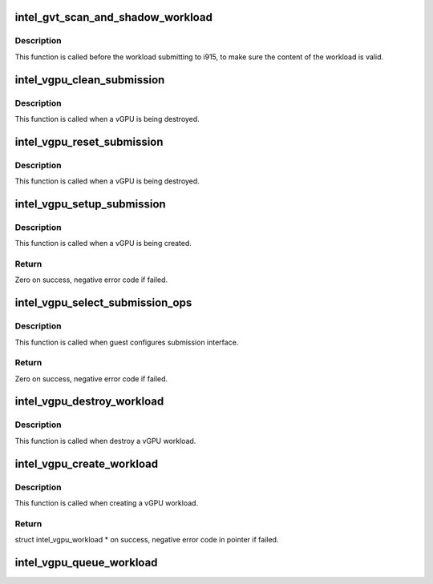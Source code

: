 .. -*- coding: utf-8; mode: rst -*-
.. src-file: drivers/gpu/drm/i915/gvt/scheduler.c

.. _`intel_gvt_scan_and_shadow_workload`:

intel_gvt_scan_and_shadow_workload
==================================

.. c:function:: int intel_gvt_scan_and_shadow_workload(struct intel_vgpu_workload *workload)

    audit the workload by scanning and shadow it as well, include ringbuffer,wa_ctx and ctx.

    :param struct intel_vgpu_workload \*workload:
        an abstract entity for each execlist submission.

.. _`intel_gvt_scan_and_shadow_workload.description`:

Description
-----------

This function is called before the workload submitting to i915, to make
sure the content of the workload is valid.

.. _`intel_vgpu_clean_submission`:

intel_vgpu_clean_submission
===========================

.. c:function:: void intel_vgpu_clean_submission(struct intel_vgpu *vgpu)

    free submission-related resource for vGPU

    :param struct intel_vgpu \*vgpu:
        a vGPU

.. _`intel_vgpu_clean_submission.description`:

Description
-----------

This function is called when a vGPU is being destroyed.

.. _`intel_vgpu_reset_submission`:

intel_vgpu_reset_submission
===========================

.. c:function:: void intel_vgpu_reset_submission(struct intel_vgpu *vgpu, unsigned long engine_mask)

    reset submission-related resource for vGPU

    :param struct intel_vgpu \*vgpu:
        a vGPU

    :param unsigned long engine_mask:
        engines expected to be reset

.. _`intel_vgpu_reset_submission.description`:

Description
-----------

This function is called when a vGPU is being destroyed.

.. _`intel_vgpu_setup_submission`:

intel_vgpu_setup_submission
===========================

.. c:function:: int intel_vgpu_setup_submission(struct intel_vgpu *vgpu)

    setup submission-related resource for vGPU

    :param struct intel_vgpu \*vgpu:
        a vGPU

.. _`intel_vgpu_setup_submission.description`:

Description
-----------

This function is called when a vGPU is being created.

.. _`intel_vgpu_setup_submission.return`:

Return
------

Zero on success, negative error code if failed.

.. _`intel_vgpu_select_submission_ops`:

intel_vgpu_select_submission_ops
================================

.. c:function:: int intel_vgpu_select_submission_ops(struct intel_vgpu *vgpu, unsigned long engine_mask, unsigned int interface)

    select virtual submission interface

    :param struct intel_vgpu \*vgpu:
        a vGPU

    :param unsigned long engine_mask:
        *undescribed*

    :param unsigned int interface:
        expected vGPU virtual submission interface

.. _`intel_vgpu_select_submission_ops.description`:

Description
-----------

This function is called when guest configures submission interface.

.. _`intel_vgpu_select_submission_ops.return`:

Return
------

Zero on success, negative error code if failed.

.. _`intel_vgpu_destroy_workload`:

intel_vgpu_destroy_workload
===========================

.. c:function:: void intel_vgpu_destroy_workload(struct intel_vgpu_workload *workload)

    destroy a vGPU workload

    :param struct intel_vgpu_workload \*workload:
        *undescribed*

.. _`intel_vgpu_destroy_workload.description`:

Description
-----------

This function is called when destroy a vGPU workload.

.. _`intel_vgpu_create_workload`:

intel_vgpu_create_workload
==========================

.. c:function:: struct intel_vgpu_workload *intel_vgpu_create_workload(struct intel_vgpu *vgpu, int ring_id, struct execlist_ctx_descriptor_format *desc)

    create a vGPU workload

    :param struct intel_vgpu \*vgpu:
        a vGPU

    :param int ring_id:
        *undescribed*

    :param struct execlist_ctx_descriptor_format \*desc:
        a guest context descriptor

.. _`intel_vgpu_create_workload.description`:

Description
-----------

This function is called when creating a vGPU workload.

.. _`intel_vgpu_create_workload.return`:

Return
------

struct intel_vgpu_workload \* on success, negative error code in
pointer if failed.

.. _`intel_vgpu_queue_workload`:

intel_vgpu_queue_workload
=========================

.. c:function:: void intel_vgpu_queue_workload(struct intel_vgpu_workload *workload)

    Qeue a vGPU workload

    :param struct intel_vgpu_workload \*workload:
        the workload to queue in

.. This file was automatic generated / don't edit.

